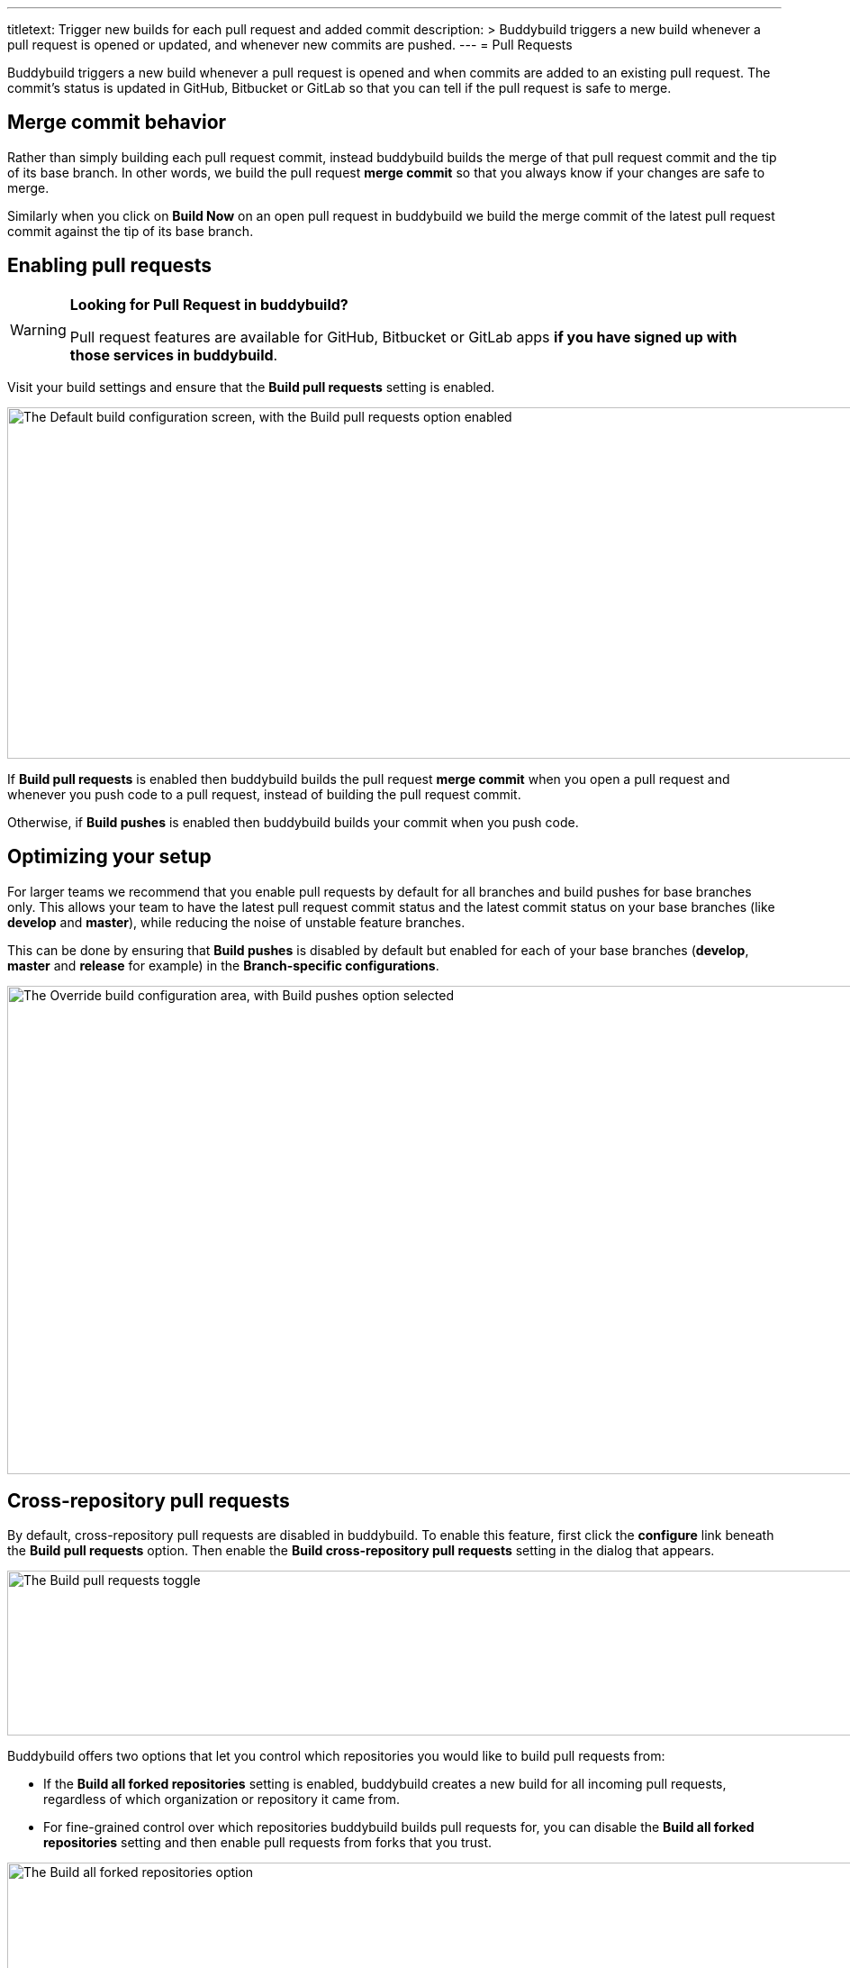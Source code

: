 ---
titletext: Trigger new builds for each pull request and added commit
description: >
  Buddybuild triggers a new build whenever a pull request is opened or updated,
  and whenever new commits are pushed.
---
= Pull Requests

Buddybuild triggers a new build whenever a pull request is opened and
when commits are added to an existing pull request. The commit's status
is updated in GitHub, Bitbucket or GitLab so that you can tell if the
pull request is safe to merge.


== Merge commit behavior

Rather than simply building each pull request commit, instead buddybuild
builds the merge of that pull request commit and the tip of its base
branch. In other words, we build the pull request *merge commit* so that
you always know if your changes are safe to merge.

Similarly when you click on **Build Now** on an open pull request in
buddybuild we build the merge commit of the latest pull request commit
against the tip of its base branch.


== Enabling pull requests

[WARNING]
=========
**Looking for Pull Request in buddybuild?**

Pull request features are available for GitHub, Bitbucket or GitLab apps
**if you have signed up with those services in buddybuild**.
=========

Visit your build settings and ensure that the **Build pull requests**
setting is enabled.

image:img/Builds---Settings---Build-pushes-and-Pull-Requests.png["The
Default build configuration screen, with the Build pull requests option
enabled", 1500, 390]

If **Build pull requests** is enabled then buddybuild builds the pull
request *merge commit* when you open a pull request and whenever you
push code to a pull request, instead of building the pull request
commit.

Otherwise, if **Build pushes** is enabled then buddybuild builds your
commit when you push code.


== Optimizing your setup

For larger teams we recommend that you enable pull requests by default
for all branches and build pushes for base branches only. This allows
your team to have the latest pull request commit status and the latest
commit status on your base branches (like *develop* and *master*), while
reducing the noise of unstable feature branches.

This can be done by ensuring that **Build pushes** is disabled by
default but enabled for each of your base branches (*develop*, *master*
and *release* for example) in the **Branch-specific configurations**.

image:img/Builds---Settings---Build-pushes-override.png["The Override
build configuration area, with Build pushes option selected", 1500, 542]


== Cross-repository pull requests

By default, cross-repository pull requests are disabled in buddybuild.
To enable this feature, first click the **configure** link beneath the
**Build pull requests** option. Then enable the **Build cross-repository
pull requests** setting in the dialog that appears.

image:img/Builds---Settings---Pull-Requests-toggle.png["The Build pull
requests toggle", 1500, 183]

Buddybuild offers two options that let you control which repositories
you would like to build pull requests from:

- If the **Build all forked repositories** setting is enabled,
  buddybuild creates a new build for all incoming pull requests,
  regardless of which organization or repository it came from.

- For fine-grained control over which repositories buddybuild builds
  pull requests for, you can disable the **Build all forked
  repositories** setting and then enable pull requests from forks that
  you trust.

image:img/Builds---Settings---Pull-Requests-forked-repos.png["The Build
all forked repositories option", 1500, 542]
